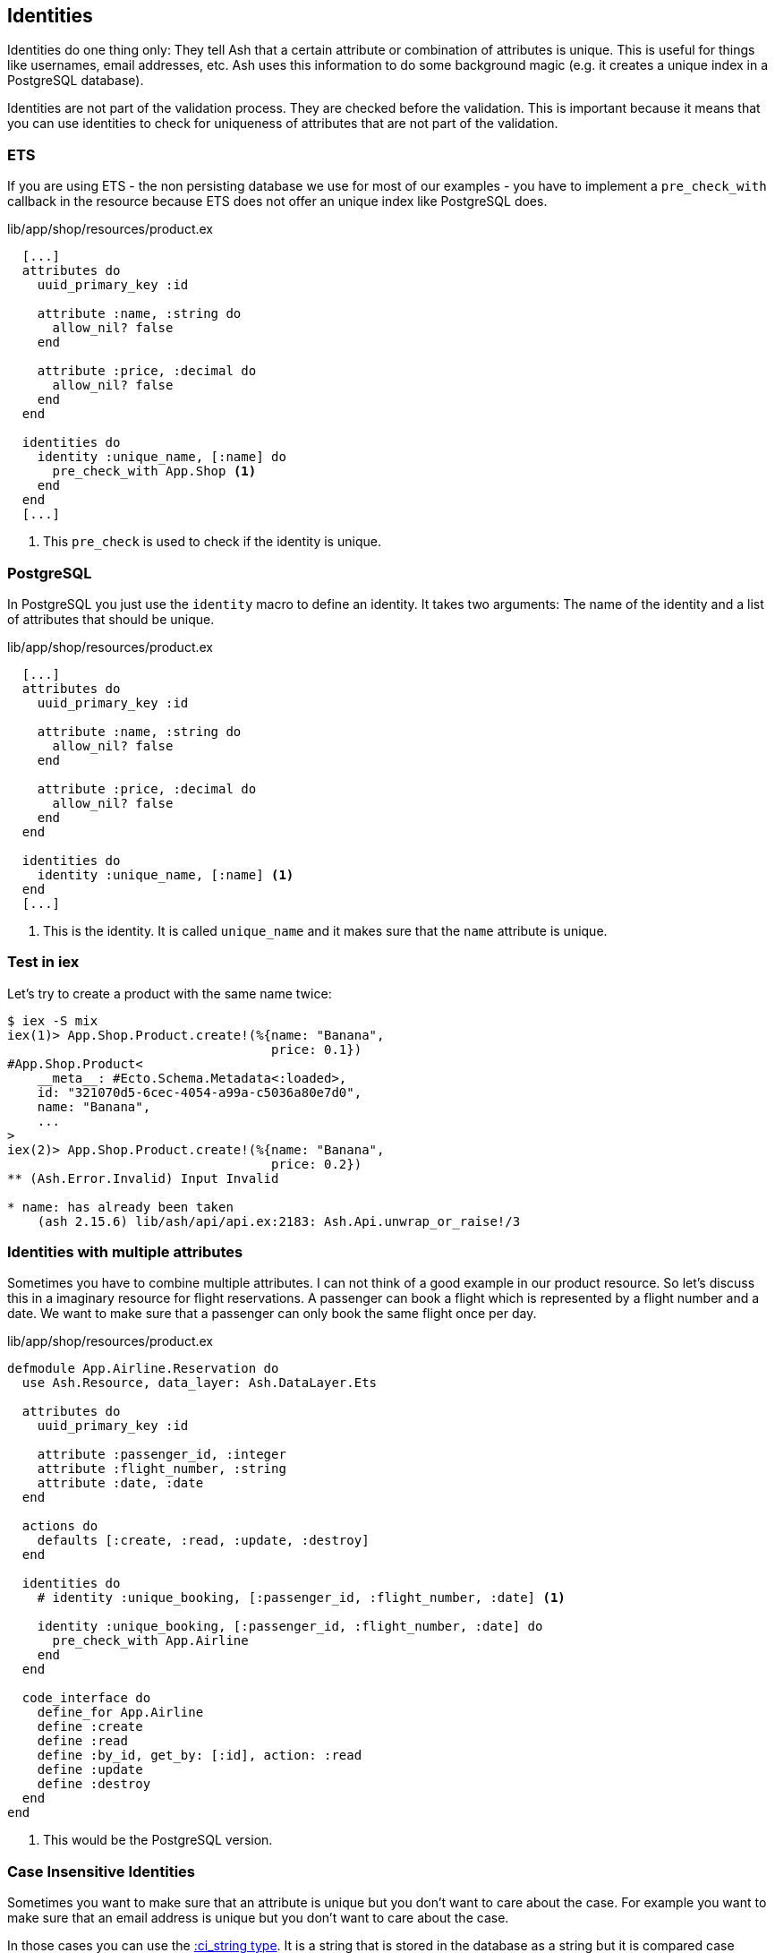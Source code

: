 [[ash-identities]]
## Identities

Identities do one thing only: They tell Ash that a certain attribute or
combination of attributes is unique. This is useful for things like usernames,
email addresses, etc. Ash uses this information to do some background magic
(e.g. it creates a unique index in a PostgreSQL database).

Identities are not part of the validation process. They are checked before the
validation. This is important because it means that you can use identities to
check for uniqueness of attributes that are not part of the validation.

### ETS

If you are using ETS - the non persisting database we use for most of our examples -
you have to implement a `pre_check_with` callback in the resource because ETS
does not offer an unique index like PostgreSQL does.

[source,elixir,title='lib/app/shop/resources/product.ex']
----
  [...]
  attributes do
    uuid_primary_key :id

    attribute :name, :string do
      allow_nil? false
    end

    attribute :price, :decimal do
      allow_nil? false
    end
  end

  identities do
    identity :unique_name, [:name] do
      pre_check_with App.Shop <1>
    end
  end
  [...]
----

<1> This `pre_check` is used to check if the identity is unique.

### PostgreSQL

In PostgreSQL you just use the `identity` macro to define an identity. It takes
two arguments: The name of the identity and a list of attributes that should be
unique.

[source,elixir,title='lib/app/shop/resources/product.ex']
----
  [...]
  attributes do
    uuid_primary_key :id

    attribute :name, :string do
      allow_nil? false
    end

    attribute :price, :decimal do
      allow_nil? false
    end
  end

  identities do
    identity :unique_name, [:name] <1>
  end
  [...]
----

<1> This is the identity. It is called `unique_name` and it makes sure that the
`name` attribute is unique.

### Test in iex

Let's try to create a product with the same name twice:

```elixir
$ iex -S mix
iex(1)> App.Shop.Product.create!(%{name: "Banana",
                                   price: 0.1})
#App.Shop.Product<
    __meta__: #Ecto.Schema.Metadata<:loaded>,
    id: "321070d5-6cec-4054-a99a-c5036a80e7d0",
    name: "Banana",
    ...
>
iex(2)> App.Shop.Product.create!(%{name: "Banana",
                                   price: 0.2})
** (Ash.Error.Invalid) Input Invalid

* name: has already been taken
    (ash 2.15.6) lib/ash/api/api.ex:2183: Ash.Api.unwrap_or_raise!/3
```

### Identities with multiple attributes

Sometimes you have to combine multiple attributes. I can not think of a good example
in our product resource. So let's discuss this in a imaginary resource
for flight reservations. A passenger can book a flight which is represented by
a flight number and a date. We want to make sure that a passenger can only book
the same flight once per day.

[source,elixir,title='lib/app/shop/resources/product.ex']
----
defmodule App.Airline.Reservation do
  use Ash.Resource, data_layer: Ash.DataLayer.Ets

  attributes do
    uuid_primary_key :id

    attribute :passenger_id, :integer
    attribute :flight_number, :string
    attribute :date, :date
  end

  actions do
    defaults [:create, :read, :update, :destroy]
  end

  identities do
    # identity :unique_booking, [:passenger_id, :flight_number, :date] <1>

    identity :unique_booking, [:passenger_id, :flight_number, :date] do
      pre_check_with App.Airline
    end
  end

  code_interface do
    define_for App.Airline
    define :create
    define :read
    define :by_id, get_by: [:id], action: :read
    define :update
    define :destroy
  end
end
----

<1> This would be the PostgreSQL version.

### Case Insensitive Identities

Sometimes you want to make sure that an attribute is unique but you don't want
to care about the case. For example you want to make sure that an email address
is unique but you don't want to care about the case.

In those cases you can use the https://hexdocs.pm/ash/Ash.Type.CiString.html[:ci_string type].
It is a string that is stored in the database as a string but it is compared
case insensitive.

[source,elixir,title='lib/app/shop/resources/customer.ex']
----
  [...]
  attributes do
    uuid_primary_key :id

    attribute :name, :string do
      allow_nil? false
    end

    attribute :email, :ci_string do
      allow_nil? false
    end
  end

  identities do
    # identity :unique_email, [:email] <1>

    identity :unique_email, [:email] do
      pre_check_with App.Shop
    end
  end
  [...]
----

<1> Use this version for PostgreSQL.

IMPORTANT: PostgreSQL users have to add the `citext` extension. See the
https://hexdocs.pm/ash_postgres/AshPostgres.Repo.html[AshPostgres.Repo behaviour].
